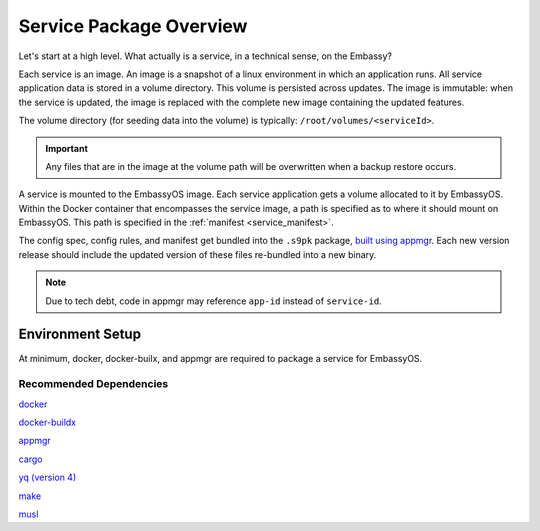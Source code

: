 .. _service_package_overview:

************************
Service Package Overview
************************

Let's start at a high level. What actually is a service, in a technical sense, on the Embassy?

Each service is an image. An image is a snapshot of a linux environment in which an application runs. All service application data is stored in a volume directory. This volume is persisted across updates. The image is immutable: when the service is updated, the image is replaced with the complete new image containing the updated features. 

The volume directory (for seeding data into the volume) is typically: ``/root/volumes/<serviceId>``.

.. important::
    Any files that are in the image at the volume path will be overwritten when a backup restore occurs.

A service is mounted to the EmbassyOS image. Each service application gets a volume allocated to it by EmbassyOS. Within the Docker container that encompasses the service image, a path is specified as to where it should mount on EmbassyOS. This path is specified in the :ref:`manifest <service_manifest>`.

The config spec, config rules, and manifest get bundled into the ``.s9pk`` package, `built using appmgr <https://github.com/Start9Labs/appmgr>`_. Each new version release should include the updated version of these files re-bundled into a new binary. 

.. note::
    Due to tech debt, code in appmgr may reference ``app-id`` instead of ``service-id``.

Environment Setup
=================

At minimum, docker, docker-builx, and appmgr are required to package a service for EmbassyOS.

Recommended Dependencies
------------------------

`docker <https://docs.docker.com/get-docker>`_

`docker-buildx <https://docs.docker.com/buildx/working-with-buildx/>`_

`appmgr <https://github.com/Start9Labs/embassy-os/tree/master/appmgr>`_

`cargo <https://doc.rust-lang.org/cargo/>`_

`yq (version 4) <https://mikefarah.gitbook.io/yq>`_

`make <https://www.gnu.org/software/make/>`_

`musl <https://github.com/Start9Labs/rust-musl-cross>`_
